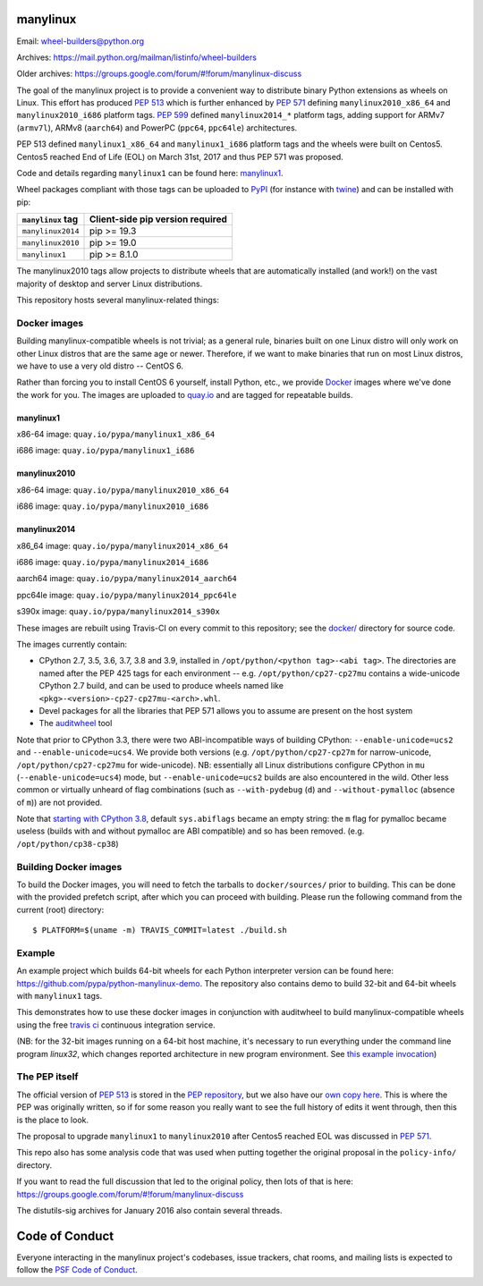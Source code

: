 manylinux
=========

Email: wheel-builders@python.org

Archives: https://mail.python.org/mailman/listinfo/wheel-builders

Older archives: https://groups.google.com/forum/#!forum/manylinux-discuss

The goal of the manylinux project is to provide a convenient way to
distribute binary Python extensions as wheels on Linux. This effort
has produced `PEP 513 <https://www.python.org/dev/peps/pep-0513/>`_ which
is further enhanced by `PEP 571 <https://www.python.org/dev/peps/pep-0571/>`_
defining ``manylinux2010_x86_64`` and ``manylinux2010_i686`` platform tags.
`PEP 599 <https://www.python.org/dev/peps/pep-0599/>`_ defined
``manylinux2014_*`` platform tags, adding support for ARMv7 (``armv7l``),
ARMv8 (``aarch64``) and PowerPC (``ppc64``, ``ppc64le``) architectures.

PEP 513 defined ``manylinux1_x86_64`` and ``manylinux1_i686`` platform tags
and the wheels were built on Centos5. Centos5 reached End of Life (EOL) on
March 31st, 2017 and thus PEP 571 was proposed.

Code and details regarding ``manylinux1`` can be found here:
`manylinux1 <https://github.com/pypa/manylinux/tree/manylinux1>`_.

Wheel packages compliant with those tags can be uploaded to
`PyPI <https://pypi.python.org>`_ (for instance with `twine
<https://pypi.python.org/pypi/twine>`_) and can be installed with
pip:

+-------------------+----------------------------------+
| ``manylinux`` tag | Client-side pip version required |
+===================+==================================+
| ``manylinux2014`` | pip >= 19.3                      |
+-------------------+----------------------------------+
| ``manylinux2010`` | pip >= 19.0                      |
+-------------------+----------------------------------+
| ``manylinux1``    | pip >= 8.1.0                     |
+-------------------+----------------------------------+

The manylinux2010 tags allow projects to distribute wheels that are
automatically installed (and work!) on the vast majority of desktop
and server Linux distributions.

This repository hosts several manylinux-related things:


Docker images
-------------

.. image:: https://travis-ci.com/pypa/manylinux.svg?branch=master
   :target: https://travis-ci.com/github/pypa/manylinux

Building manylinux-compatible wheels is not trivial; as a general
rule, binaries built on one Linux distro will only work on other Linux
distros that are the same age or newer. Therefore, if we want to make
binaries that run on most Linux distros, we have to use a very old
distro -- CentOS 6.


Rather than forcing you to install CentOS 6 yourself, install Python,
etc., we provide `Docker <https://docker.com/>`_ images where we've
done the work for you. The images are uploaded to `quay.io`_ and are tagged
for repeatable builds.

manylinux1
~~~~~~~~~~

x86-64 image: ``quay.io/pypa/manylinux1_x86_64``

.. image:: https://quay.io/repository/pypa/manylinux1_x86_64/status
   :target: https://quay.io/repository/pypa/manylinux1_x86_64

i686 image: ``quay.io/pypa/manylinux1_i686``

.. image:: https://quay.io/repository/pypa/manylinux1_i686/status
   :target: https://quay.io/repository/pypa/manylinux1_i686

manylinux2010
~~~~~~~~~~~~~

x86-64 image: ``quay.io/pypa/manylinux2010_x86_64``

.. image:: https://quay.io/repository/pypa/manylinux2010_x86_64/status
   :target: https://quay.io/repository/pypa/manylinux2010_x86_64

i686 image: ``quay.io/pypa/manylinux2010_i686``

.. image:: https://quay.io/repository/pypa/manylinux2010_i686/status
   :target: https://quay.io/repository/pypa/manylinux2010_i686

manylinux2014
~~~~~~~~~~~~~

x86_64 image: ``quay.io/pypa/manylinux2014_x86_64``

.. image:: https://quay.io/repository/pypa/manylinux2014_x86_64/status
   :target: https://quay.io/repository/pypa/manylinux2014_x86_64

i686 image: ``quay.io/pypa/manylinux2014_i686``

.. image:: https://quay.io/repository/pypa/manylinux2014_i686/status
   :target: https://quay.io/repository/pypa/manylinux2014_i686

aarch64 image: ``quay.io/pypa/manylinux2014_aarch64``

.. image:: https://quay.io/repository/pypa/manylinux2014_aarch64/status
   :target: https://quay.io/repository/pypa/manylinux2014_aarch64

ppc64le image: ``quay.io/pypa/manylinux2014_ppc64le``

.. image:: https://quay.io/repository/pypa/manylinux2014_ppc64le/status
   :target: https://quay.io/repository/pypa/manylinux2014_ppc64le

s390x image: ``quay.io/pypa/manylinux2014_s390x``

.. image:: https://quay.io/repository/pypa/manylinux2014_s390x/status
   :target: https://quay.io/repository/pypa/manylinux2014_s390x

These images are rebuilt using Travis-CI on every commit to this
repository; see the
`docker/ <https://github.com/pypa/manylinux/tree/master/docker>`_
directory for source code.

The images currently contain:

- CPython 2.7, 3.5, 3.6, 3.7, 3.8 and 3.9, installed in
  ``/opt/python/<python tag>-<abi tag>``. The directories are named
  after the PEP 425 tags for each environment --
  e.g. ``/opt/python/cp27-cp27mu`` contains a wide-unicode CPython 2.7
  build, and can be used to produce wheels named like
  ``<pkg>-<version>-cp27-cp27mu-<arch>.whl``.

- Devel packages for all the libraries that PEP 571 allows you to
  assume are present on the host system

- The `auditwheel <https://pypi.python.org/pypi/auditwheel>`_ tool

Note that prior to CPython 3.3, there were two ABI-incompatible ways
of building CPython: ``--enable-unicode=ucs2`` and
``--enable-unicode=ucs4``. We provide both versions
(e.g. ``/opt/python/cp27-cp27m`` for narrow-unicode,
``/opt/python/cp27-cp27mu`` for wide-unicode). NB: essentially all
Linux distributions configure CPython in ``mu``
(``--enable-unicode=ucs4``) mode, but ``--enable-unicode=ucs2`` builds
are also encountered in the wild. Other less common or virtually
unheard of flag combinations (such as ``--with-pydebug`` (``d``) and
``--without-pymalloc`` (absence of ``m``)) are not provided.

Note that `starting with CPython 3.8 <https://docs.python.org/dev/whatsnew/3.8.html#build-and-c-api-changes>`_,
default ``sys.abiflags`` became an empty string: the ``m`` flag for pymalloc
became useless (builds with and without pymalloc are ABI compatible) and so has
been removed. (e.g. ``/opt/python/cp38-cp38``)

Building Docker images
----------------------

To build the Docker images, you will need to fetch the tarballs to
``docker/sources/`` prior to building. This can be done with the
provided prefetch script, after which you can proceed with building.
Please run the following command from the current (root) directory::

    $ PLATFORM=$(uname -m) TRAVIS_COMMIT=latest ./build.sh

Example
-------

An example project which builds 64-bit wheels for each Python interpreter
version can be found here: https://github.com/pypa/python-manylinux-demo. The
repository also contains demo to build 32-bit and 64-bit wheels with ``manylinux1``
tags.

This demonstrates how to use these docker images in conjunction with auditwheel
to build manylinux-compatible wheels using the free `travis ci <https://travis-ci.org/>`_
continuous integration service.

(NB: for the 32-bit images running on a 64-bit host machine, it's necessary to run
everything under the command line program `linux32`, which changes reported architecture
in new program environment. See `this example invocation
<https://github.com/pypa/python-manylinux-demo/blob/master/.travis.yml#L14>`_)

The PEP itself
--------------

The official version of `PEP 513
<https://www.python.org/dev/peps/pep-0513/>`_ is stored in the `PEP
repository <https://github.com/python/peps>`_, but we also have our
`own copy here
<https://github.com/pypa/manylinux/tree/master/pep-513.rst>`_. This is
where the PEP was originally written, so if for some reason you really
want to see the full history of edits it went through, then this is
the place to look.

The proposal to upgrade ``manylinux1`` to ``manylinux2010`` after Centos5
reached EOL was discussed in `PEP 571 <https://www.python.org/dev/peps/pep-0571/>`_.

This repo also has some analysis code that was used when putting
together the original proposal in the ``policy-info/`` directory.

If you want to read the full discussion that led to the original
policy, then lots of that is here:
https://groups.google.com/forum/#!forum/manylinux-discuss

The distutils-sig archives for January 2016 also contain several
threads.


Code of Conduct
===============

Everyone interacting in the manylinux project's codebases, issue
trackers, chat rooms, and mailing lists is expected to follow the
`PSF Code of Conduct`_.

.. _PSF Code of Conduct: https://github.com/pypa/.github/blob/main/CODE_OF_CONDUCT.md
.. _`quay.io`: https://quay.io/organization/pypa
